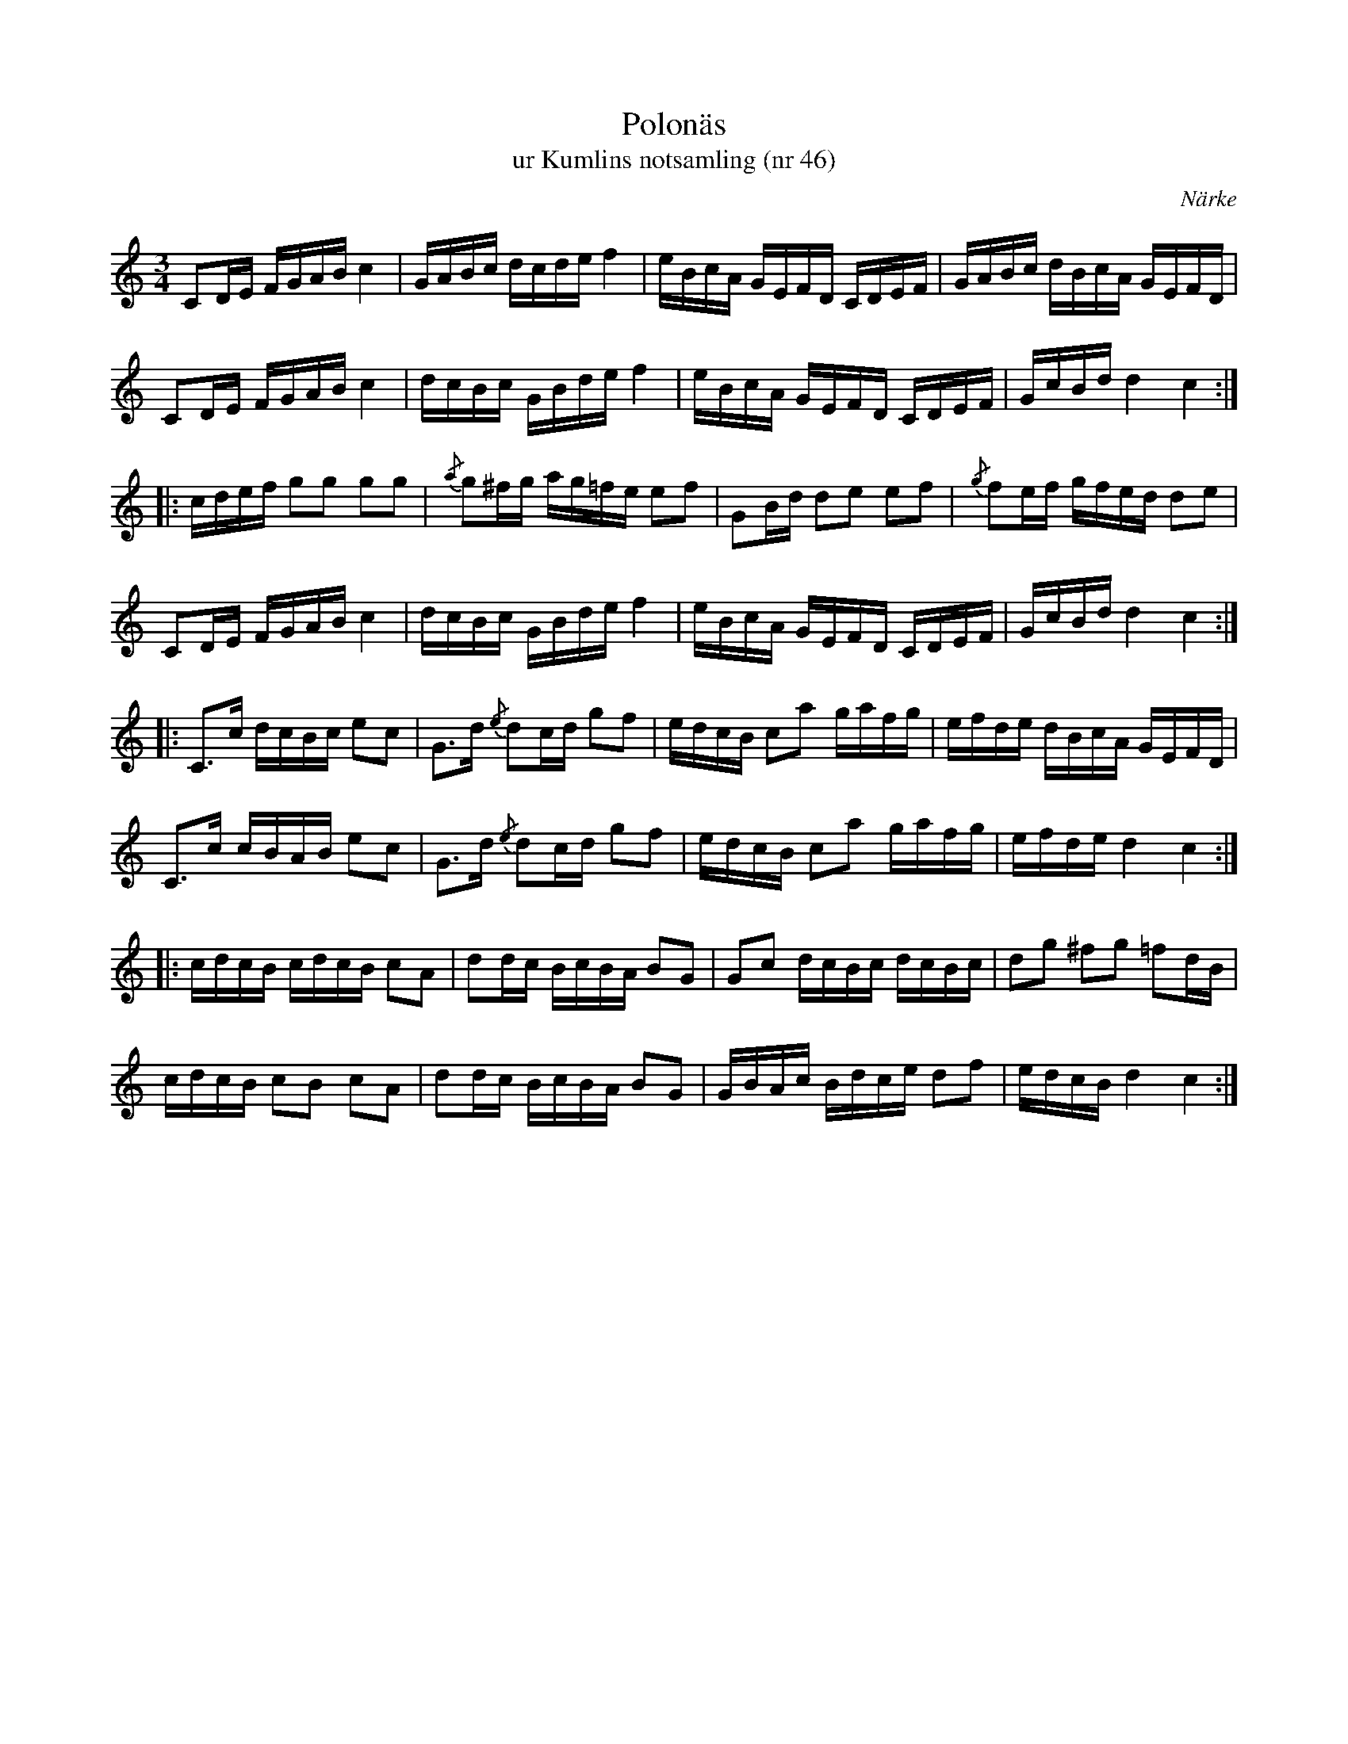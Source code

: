 %%abc-charset utf-8

X:46
T:Polonäs
T:ur Kumlins notsamling (nr 46)
B:Kumlins notsamling, nr 46
B:FMK - katalog Ma4 bild 20
O:Närke
R:Slängpolska
Z:Nils Liberg
M:3/4
L:1/16
K:C
C2DE FGAB c4 | GABc dcde f4 | eBcA GEFD CDEF | GABc dBcA GEFD |
C2DE FGAB c4 | dcBc GBde f4 | eBcA GEFD CDEF | GcBd d4 c4 ::
cdef g2g2 g2g2 | {/a}g2^fg ag=fe e2f2 | G2Bd d2e2 e2f2 | {/g}f2ef gfed d2e2 |
C2DE FGAB c4 | dcBc GBde f4 | eBcA GEFD CDEF | GcBd d4 c4 ::
C2>c2 dcBc e2c2 | G2>d2 {/e}d2cd g2f2 | edcB c2a2 gafg | efde dBcA GEFD | 
C2>c2 cBAB e2c2 | G2>d2 {/e}d2cd g2f2 | edcB c2a2 gafg | efde d4 c4 ::
cdcB cdcB c2A2 | d2dc BcBA B2G2 | G2c2 dcBc dcBc | d2g2 ^f2g2 =f2dB |
cdcB c2B2 c2A2 | d2dc BcBA B2G2 | GBAc Bdce d2f2 | edcB d4 c4 :|

